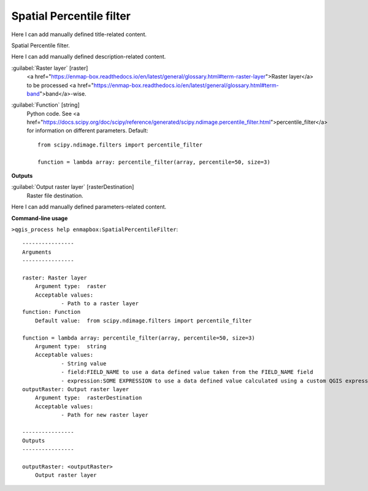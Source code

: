 ..
  ## AUTOGENERATED START TITLE

.. _Spatial Percentile filter:

Spatial Percentile filter
*************************


..
  ## AUTOGENERATED END TITLE

Here I can add manually defined title-related content.

..
  ## AUTOGENERATED START DESCRIPTION

Spatial Percentile filter.

..
  ## AUTOGENERATED END DESCRIPTION

Here I can add manually defined description-related content.

..
  ## AUTOGENERATED START PARAMETERS


:guilabel:`Raster layer` [raster]
    <a href="https://enmap-box.readthedocs.io/en/latest/general/glossary.html#term-raster-layer">Raster layer</a> to be processed <a href="https://enmap-box.readthedocs.io/en/latest/general/glossary.html#term-band">band</a>-wise.

:guilabel:`Function` [string]
    Python code. See <a href="https://docs.scipy.org/doc/scipy/reference/generated/scipy.ndimage.percentile_filter.html">percentile_filter</a> for information on different parameters.
    Default::

        from scipy.ndimage.filters import percentile_filter
        
        function = lambda array: percentile_filter(array, percentile=50, size=3)
**Outputs**


:guilabel:`Output raster layer` [rasterDestination]
    Raster file destination.


..
  ## AUTOGENERATED END PARAMETERS

Here I can add manually defined parameters-related content.

..
  ## AUTOGENERATED START COMMAND USAGE

**Command-line usage**

``>qgis_process help enmapbox:SpatialPercentileFilter``::

    ----------------
    Arguments
    ----------------
    
    raster: Raster layer
    	Argument type:	raster
    	Acceptable values:
    		- Path to a raster layer
    function: Function
    	Default value:	from scipy.ndimage.filters import percentile_filter
    
    function = lambda array: percentile_filter(array, percentile=50, size=3)
    	Argument type:	string
    	Acceptable values:
    		- String value
    		- field:FIELD_NAME to use a data defined value taken from the FIELD_NAME field
    		- expression:SOME EXPRESSION to use a data defined value calculated using a custom QGIS expression
    outputRaster: Output raster layer
    	Argument type:	rasterDestination
    	Acceptable values:
    		- Path for new raster layer
    
    ----------------
    Outputs
    ----------------
    
    outputRaster: <outputRaster>
    	Output raster layer
    
    

..
  ## AUTOGENERATED END COMMAND USAGE
